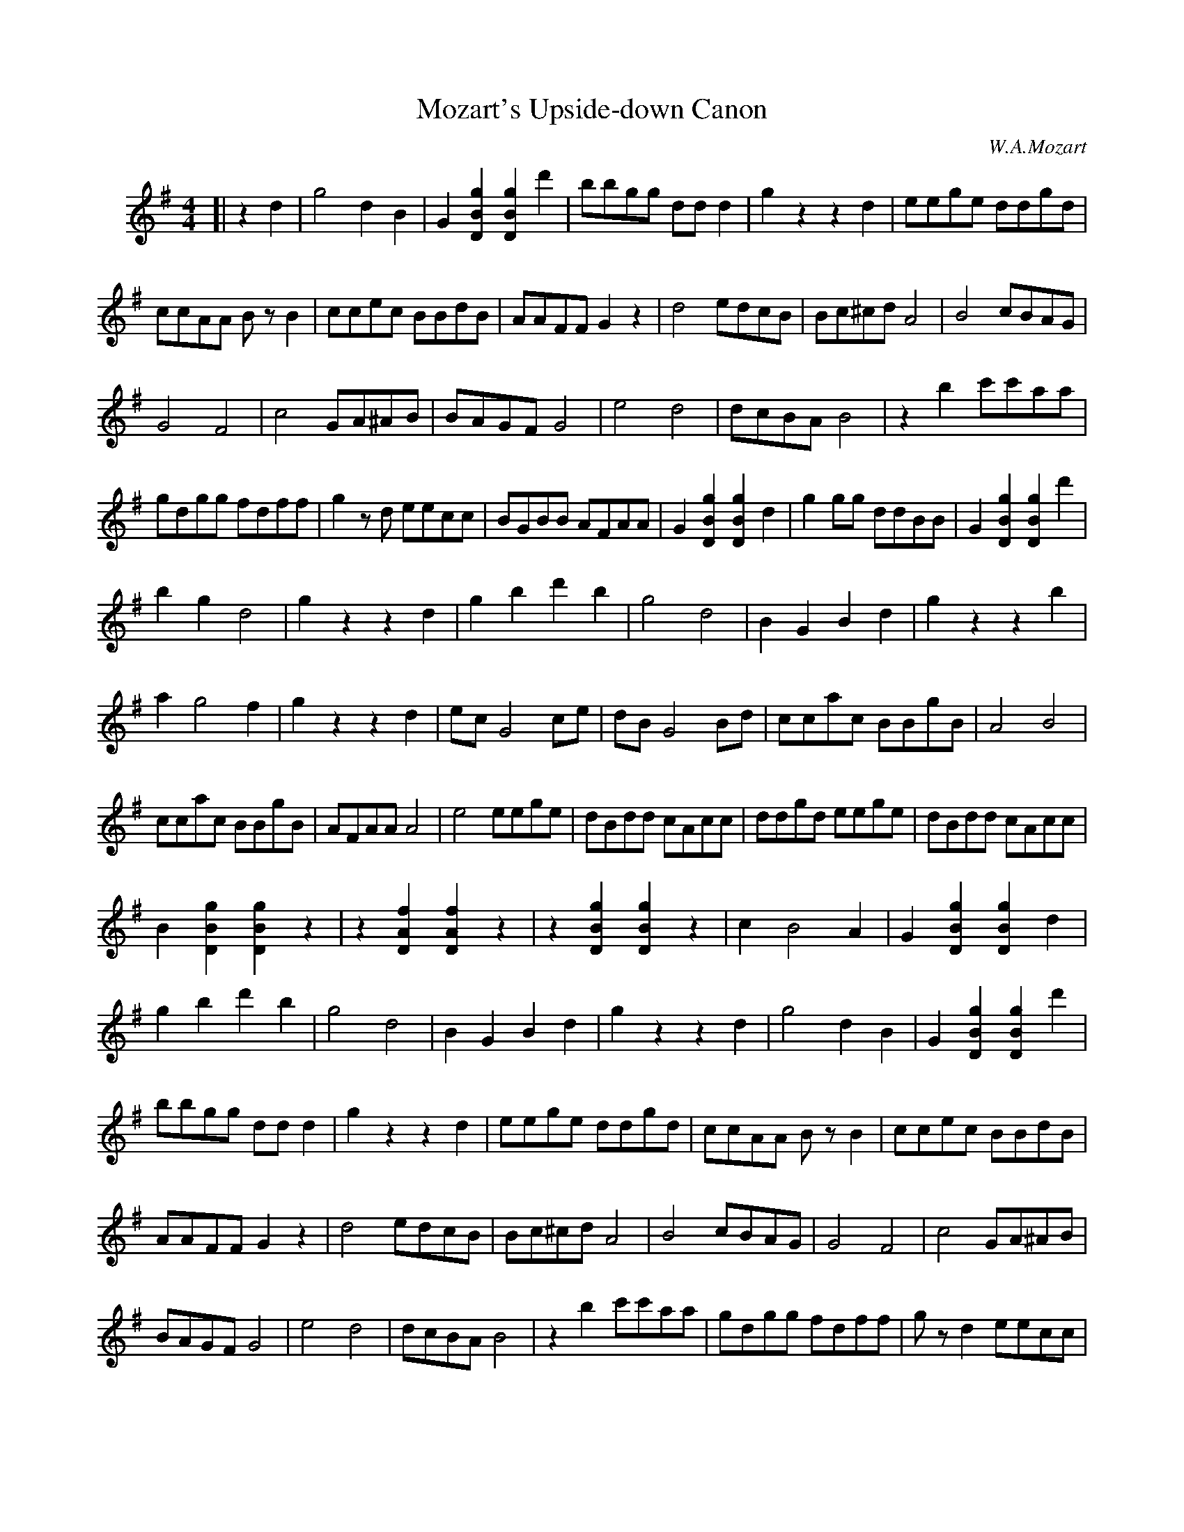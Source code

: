 X: 1
T: Mozart's Upside-down Canon
C: W.A.Mozart
L: 1/8
M: 4/4
%%indent 20
K: G
[| z2d2 | g4 d2B2 | G2[g2B2D2] [g2B2D2]d'2 | bbgg ddd2 | g2z2 z2d2 | eege ddgd |
ccAA BzB2 | ccec BBdB | AAFF G2z2 | d4 edcB | Bc^cd A4 | B4 cBAG |
G4 F4 | c4 GA^AB | BAGF G4 | e4 d4 | dcBA B4 | z2b2 c'c'aa |
gdgg fdff | g2zd eecc | BGBB AFAA | G2[g2B2D2] [g2B2D2]d2 | g2gg ddBB | G2[g2B2D2] [g2B2D2]d'2 |
b2g2 d4 | g2z2 z2d2 | g2b2 d'2b2 | g4 d4 | B2G2 B2d2 | g2z2 z2b2 |
a2 g4 f2 | g2z2 z2d2 | ec G4 ce | dB G4 Bd | ccac BBgB | A4 B4 |
ccac BBgB | AFAA A4 | e4 eege | dBdd cAcc | ddgd eege | dBdd cAcc |
B2[g2B2D2] [g2B2D2]z2 | z2[f2A2D2] [f2A2D2]z2 | z2[g2B2D2] [g2B2D2]z2 | c2 B4 A2 | G2[g2B2D2] [g2B2D2]d2 |
g2b2 d'2b2 | g4 d4 | B2G2 B2d2 | g2z2 z2d2 | g4 d2B2 | G2[g2B2D2] [g2B2D2]d'2 |
bbgg ddd2 | g2z2 z2d2 | eege ddgd | ccAA BzB2 | ccec BBdB |
AAFF G2z2 | d4 edcB | Bc^cd A4 | B4 cBAG | G4 F4 | c4 GA^AB |
BAGF G4 | e4 d4 | dcBA B4 | z2b2 c'c'aa | gdgg fdff | gzd2 eecc |
BGBB AFAA | G2[g2B2D2] [g2B2D2]B2 | g2gg ddBB | G2[g2B2D2] [g2B2D2]d'2 | b2g2 d4 | g2z2 |] y8
